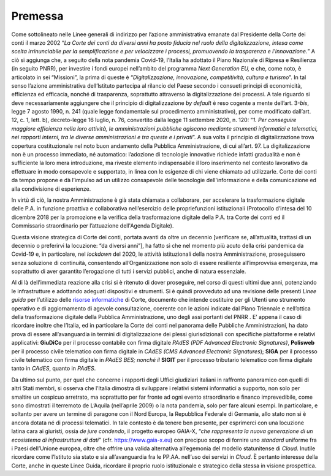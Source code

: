 **Premessa**
===============

Come sottolineato nelle Linee generali di indirizzo per l’azione amministrativa emanate dal Presidente della Corte dei conti il marzo 2002 “\ *La Corte dei conti da diversi anni ha posto fiducia nel ruolo della digitalizzazione, intesa come scelta irrinunciabile per la semplificazione e per velocizzare i processi, promuovendo la trasparenza e l’innovazione.*\ ” A ciò si aggiunga che, a seguito della nota pandemia Covid-19, l’Italia ha adottato il Piano Nazionale di Ripresa e Resilienza (in seguito PNRR), per investire i fondi europei nell’ambito del programma *Next Generation EU,* e che, come noto, è articolato in sei “Missioni”, la prima di queste è “\ *Digitalizzazione, innovazione, competitività, cultura e turismo*\ ”. In tal senso l’azione amministrativa dell’Istituto partecipa al rilancio del Paese secondo i consueti principi di economicità, efficienza ed efficacia, nonché di trasparenza, soprattutto attraverso la digitalizzazione dei processi. A tale riguardo si deve necessariamente aggiungere che il principio di digitalizzazione *by default* è reso cogente a mente dell’art. 3-*bis*, legge 7 agosto 1990, n. 241 (quale legge fondamentale sul procedimento amministrativo), per come modificato dall’art. 12, c. 1, lett. b), decreto-legge 16 luglio, n. 76, convertito dalla legge 11 settembre 2020, n. 120: “\ *1. Per conseguire maggiore efficienza nella loro attività, le amministrazioni pubbliche agiscono mediante strumenti informatici e telematici, nei rapporti interni, tra le diverse amministrazioni e tra queste e i privati*\ ”. A sua volta il principio di digitalizzazione trova copertura costituzionale nel noto buon andamento della Pubblica Amministrazione, di cui all’art. 97.  La digitalizzazione non è un processo immediato, né automatico: l’adozione di tecnologie innovative richiede infatti gradualità e non è sufficiente la loro mera introduzione, ma riveste elemento indispensabile il loro inserimento nel contesto lavorativo da effettuare in modo consapevole e supportato, in linea con le esigenze di chi viene chiamato ad utilizzarle. Corte dei conti da tempo propone e dà l’impulso ad un utilizzo consapevole delle tecnologie dell'informazione e della comunicazione ed alla condivisione di esperienze. 

In virtù di ciò, la nostra Amministrazione è già stata chiamata a collaborare, per accelerare la trasformazione digitale delle P.A. in funzione proattiva e collaborativa nell’esercizio delle propriefunzioni istituzionali (Protocollo d’intesa del 10 dicembre 2018 per la promozione e la verifica della trasformazione digitale della P.A. tra Corte dei conti ed il Commissario straordinario per l’attuazione dell'Agenda Digitale). 

Questa visione strategica di Corte dei conti, portata avanti da oltre un decennio [verificare se, all’attualità, trattasi di un decennio o preferirvi la locuzione: “da diversi anni”], ha fatto sì che nel momento più acuto della crisi pandemica da Covid-19 e, in particolare, nel *lockdown* del 2020, le attività istituzionali della nostra Amministrazione, proseguissero senza soluzione di continuità, consentendo all’Organizzazione non solo di essere resiliente all’improvvisa emergenza, ma soprattutto di aver garantito l’erogazione di tutti i servizi pubblici, anche di natura essenziale.

Al di là dell’immediata reazione alla crisi si è ritenuto di dover proseguire, nel corso di questi ultimi due anni, potenziando le infrastrutture e adottando adeguati dispositivi e strumenti.  Si è quindi provveduto ad una revisione delle presenti *Linee guida* per l’utilizzo delle `risorse informatiche <Risorse informatiche>`_ di Corte, documento che intende costituire per gli Utenti uno strumento operativo e di aggiornamento di agevole consultazione, coerente con le azioni indicate dal Piano Triennale e nell’ottica della trasformazione digitale della Pubblica Amministrazione, uno degli assi portanti del PNRR . E’ appena il caso di ricordare inoltre che l’Italia, ed in particolare la Corte dei conti nel panorama delle Pubbliche Amministrazioni, ha dato prova di essere all’avanguardia in termini di digitalizzazione dei plessi giurisdizionali con specifiche piattaforme e relativi applicativi: **GiuDiCo** per il processo contabile con firma digitale *PAdES (PDF Advanced Electronic Signatures)*, **Polisweb** per il processo civile telematico con firma digitale in *CAdES (CMS Advanced Electronic Signatures*); **SIGA** per il processo civile telematico con firma digitale in *PAdES BES; nonché il* **SIGIT** per il processo tributario telematico con firma digitale tanto in *CAdES*, quanto in *PAdES*. 

Da ultimo sul punto, per quel che concerne i rapporti degli Uffici giudiziari italiani in raffronto panoramico con quelli di altri Stati membri, si osserva che l’Italia dimostra di sviluppare i relativi sistemi informatici a supporto, non solo per smaltire un cospicuo arretrato, ma soprattutto per far fronte ad ogni evento straordinario e financo imprevedibile, come sono dimostrati il terremoto de L’Aquila (nell’aprile 2009) o la nota pandemia, solo per fare alcuni esempi. In particolare, e soltanto per avere un termine di paragone con il Nord Europa, la Repubblica Federale di Germania, allo stato non si è ancora dotata né di processi telematici. In tale contesto è da tenere ben presente, per esprimerci con una locuzione latina cara ai giuristi, ossia *de jure condendo*, il progetto europeo GAIA-X, “\ *che rappresenta la nuova generazione di un ecosistema di infrastrutture di dati*\ ” 
(cfr. https://www.gaia-x.eu) con precipuo scopo di fornire uno *standard* uniforme fra i Paesi dell’Unione europea, oltre che offrire una valida alternativa all’egemonia del modello statunitense di *Cloud*. Inutile ricordare come l’Istituto sia stato e sia all’avanguardia fra le PP.AA. nell’uso dei servizi in *Cloud*. È pertanto interesse della Corte, anche in queste Linee Guida, ricordare il proprio ruolo istituzionale e strategico della stessa in visione prospettica.

..
